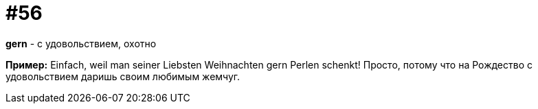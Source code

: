 [#16_056]
= #56

*gern* - с удовольствием, охотно

*Пример:*
Einfach, weil man seiner Liebsten Weihnachten gern Perlen schenkt!
Просто, потому что на Рождество с удовольствием даришь своим любимым жемчуг.